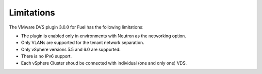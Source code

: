 Limitations
~~~~~~~~~~~

The VMware DVS plugin 3.0.0 for Fuel has the following limitations:

* The plugin is enabled only in environments with Neutron as the
  networking option.
* Only VLANs are supported for the tenant network separation.
* Only vSphere versions 5.5 and 6.0 are supported.
* There is no IPv6 support.
* Each vSphere Cluster shoud be connected with individual (one and only one) VDS.

.. raw:: latex

   \pagebreak
